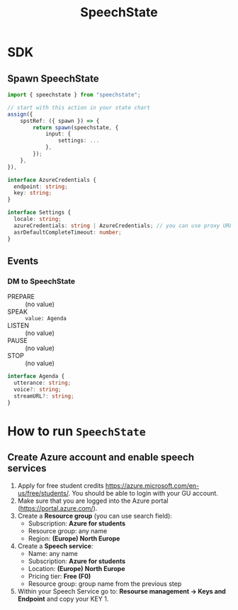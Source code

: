 #+TITLE: SpeechState

* SDK

** Spawn SpeechState
#+begin_src typescript
  import { speechstate } from "speechstate";

  // start with this action in your state chart
  assign({
      spstRef: ({ spawn }) => {
          return spawn(speechstate, {
              input: {
                  settings: ...
              },
          });
      },
  }),
#+end_src

#+begin_src typescript
interface AzureCredentials {
  endpoint: string;
  key: string;
}

interface Settings {
  locale: string;
  azureCredentials: string | AzureCredentials; // you can use proxy URL or full credentials
  asrDefaultCompleteTimeout: number;
}
#+end_src


** Events
*** DM to SpeechState
- PREPARE :: (no value)
- SPEAK :: ~value: Agenda~
- LISTEN :: (no value)
- PAUSE :: (no value)
- STOP :: (no value)

#+begin_src typescript
interface Agenda {
  utterance: string;
  voice?: string;
  streamURL?: string;
}
#+end_src



* How to run ~SpeechState~
** Create Azure account and enable speech services
1. Apply for free student credits
   https://azure.microsoft.com/en-us/free/students/. You should be
   able to login with your GU account.
2. Make sure that you are logged into the Azure portal (https://portal.azure.com/).
3. Create a *Resource group* (you can use search field):
   - Subscription: *Azure for students*
   - Resource group: any name
   - Region: *(Europe) North Europe*
4. Create a *Speech service*:
   - Name: any name
   - Subscription: *Azure for students*
   - Location: *(Europe) North Europe*
   - Pricing tier: *Free (F0)*
   - Resource group: group name from the previous step
5. Within your Speech Service go to: *Resourse management → Keys and
   Endpoint* and copy your KEY 1.
